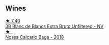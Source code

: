 
** Wines

#+begin_export html
<div class="flex-container">
  <a class="flex-item flex-item-left" href="/wines/18ba93cf-75c5-41ea-94f3-7e04f03ceb59.html">
    <img class="flex-bottle" src="/images/18/ba93cf-75c5-41ea-94f3-7e04f03ceb59/2022-11-27-10-33-00-IMG-3467.webp"></img>
    <section class="h">★ 7.40</section>
    <section class="h text-bolder">3B Blanc de Blancs Extra Bruto Unfiltered - NV</section>
  </a>

  <a class="flex-item flex-item-right" href="/wines/63762d55-6596-4e80-b75c-9bc8c088de3f.html">
    <img class="flex-bottle" src="/images/63/762d55-6596-4e80-b75c-9bc8c088de3f/2022-11-19-10-45-19-80371607-7594-40BC-80B7-C4F157F9761E-1-105-c.webp"></img>
    <section class="h">★ -</section>
    <section class="h text-bolder">Nossa Calcario Baga - 2018</section>
  </a>

</div>
#+end_export
